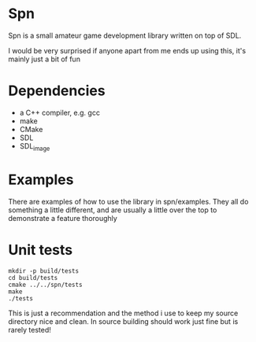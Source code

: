 * Spn
Spn is a small amateur game development library written on top of SDL.

I would be very surprised if anyone apart from me ends up using this, it's mainly just a bit of fun

* Dependencies
  - a C++ compiler, e.g. gcc
  - make
  - CMake
  - SDL
  - SDL_image

* Examples
There are examples of how to use the library in spn/examples. They all do something a little different, and are usually a little over the top to demonstrate a feature thoroughly

* Unit tests
#+BEGIN_EXAMPLE
mkdir -p build/tests
cd build/tests
cmake ../../spn/tests
make
./tests
#+END_EXAMPLE

This is just a recommendation and the method i use to keep my source directory nice and clean. In source building should work just fine but is rarely tested!
